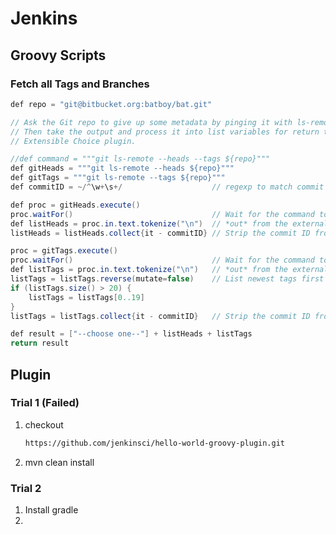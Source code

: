 * Jenkins
** Groovy Scripts
*** Fetch all Tags and Branches
    #+BEGIN_SRC java
def repo = "git@bitbucket.org:batboy/bat.git"

// Ask the Git repo to give up some metadata by pinging it with ls-remote commands.
// Then take the output and process it into list variables for return to the
// Extensible Choice plugin.

//def command = """git ls-remote --heads --tags ${repo}"""
def gitHeads = """git ls-remote --heads ${repo}"""
def gitTags = """git ls-remote --tags ${repo}"""
def commitID = ~/^\w+\s+/                    // regexp to match commit ID and whitespace after it

def proc = gitHeads.execute()
proc.waitFor()                               // Wait for the command to finish
def listHeads = proc.in.text.tokenize("\n")  // *out* from the external program is *in* for groovy
listHeads = listHeads.collect{it - commitID} // Strip the commit ID from each string

proc = gitTags.execute()
proc.waitFor()                               // Wait for the command to finish
def listTags = proc.in.text.tokenize("\n")   // *out* from the external program is *in* for groovy
listTags = listTags.reverse(mutate=false)    // List newest tags first and take the top 20
if (listTags.size() > 20) {
    listTags = listTags[0..19]
}
listTags = listTags.collect{it - commitID}   // Strip the commit ID from each string

def result = ["--choose one--"] + listHeads + listTags
return result
    #+END_SRC
** Plugin
*** Trial 1 (Failed)
   1. checkout
     #+BEGIN_SRC bash
     https://github.com/jenkinsci/hello-world-groovy-plugin.git
     #+END_SRC
   2. mvn clean install
*** Trial 2
    1. Install gradle
    2.
